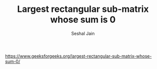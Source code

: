 #+TITLE: Largest rectangular sub-matrix whose sum is 0
#+AUTHOR: Seshal Jain
#+TAGS[]: dp
https://www.geeksforgeeks.org/largest-rectangular-sub-matrix-whose-sum-0/

